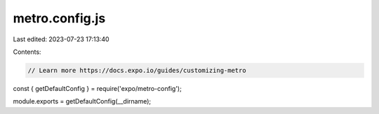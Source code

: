 metro.config.js
===============

Last edited: 2023-07-23 17:13:40

Contents:

.. code-block:: js

    // Learn more https://docs.expo.io/guides/customizing-metro
const { getDefaultConfig } = require('expo/metro-config');

module.exports = getDefaultConfig(__dirname);


